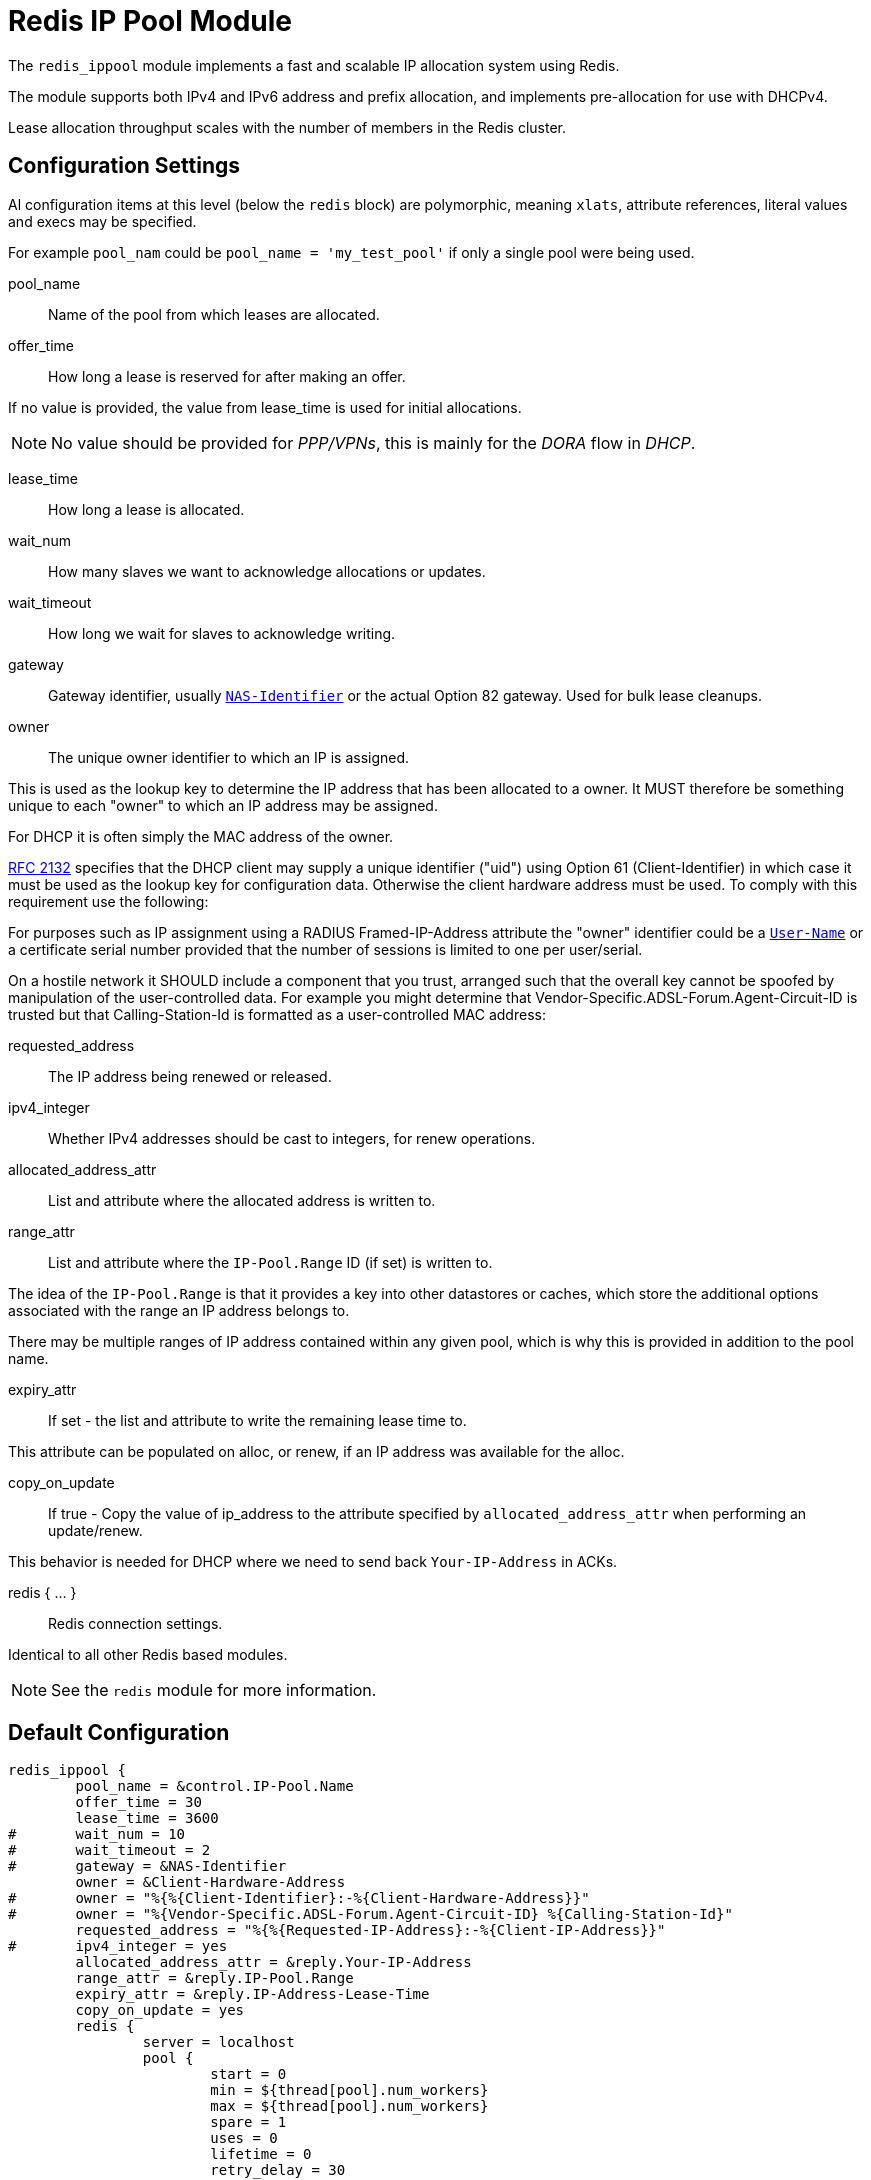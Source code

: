 



= Redis IP Pool Module

The `redis_ippool` module implements a fast and scalable IP
allocation system using Redis.

The module supports both IPv4 and IPv6 address and prefix
allocation, and implements pre-allocation for use with DHCPv4.

Lease allocation throughput scales with the number of members in
the Redis cluster.



## Configuration Settings

Al configuration items at this level (below the `redis` block)
are polymorphic, meaning `xlats`, attribute references, literal values
and execs may be specified.

For example `pool_nam` could be `pool_name = 'my_test_pool'` if only a
single pool were being used.


pool_name:: Name of the pool from which leases are allocated.



offer_time:: How long a lease is reserved for after making an offer.

If no value is provided, the value from lease_time is used
for initial allocations.

NOTE: No value should be provided for _PPP/VPNs_, this is mainly for the
_DORA_ flow in _DHCP_.



lease_time:: How long a lease is allocated.



wait_num:: How many slaves we want to acknowledge allocations or updates.



wait_timeout:: How long we wait for slaves to acknowledge writing.



gateway:: Gateway identifier, usually `link:https://freeradius.org/rfc/rfc2865.html#NAS-Identifier[NAS-Identifier]` or the actual Option 82 gateway.
Used for bulk lease cleanups.



owner:: The unique owner identifier to which an IP is assigned.

This is used as the lookup key to determine the IP address that has
been allocated to a owner. It MUST therefore be something unique to
each "owner" to which an IP address may be assigned.

For DHCP it is often simply the MAC address of the owner.



https://tools.ietf.org/html/rfc2132[RFC 2132] specifies that the DHCP client may supply a unique
identifier ("uid") using Option 61 (Client-Identifier) in which
case it must be used as the lookup key for configuration data.
Otherwise the client hardware address must be used. To comply with
this requirement use the following:



For purposes such as IP assignment using a RADIUS Framed-IP-Address
attribute the "owner" identifier could be a `link:https://freeradius.org/rfc/rfc2865.html#User-Name[User-Name]` or a
certificate serial number provided that the number of sessions is
limited to one per user/serial.

On a hostile network it SHOULD include a component that you trust,
arranged such that the overall key cannot be spoofed by manipulation
of the user-controlled data. For example you might determine that
Vendor-Specific.ADSL-Forum.Agent-Circuit-ID is trusted but that Calling-Station-Id is
formatted as a user-controlled MAC address:



requested_address:: The IP address being renewed or released.



ipv4_integer:: Whether IPv4 addresses should be cast to integers, for renew operations.




allocated_address_attr:: List and attribute where the allocated address is written to.



range_attr:: List and attribute where the `IP-Pool.Range` ID (if set) is written to.

The idea of the `IP-Pool.Range` is that it provides a key into other datastores
or caches, which store the additional options associated with the range an
IP address belongs to.

There may be multiple ranges of IP address contained within any given pool,
which is why this is provided in addition to the pool name.



expiry_attr:: If set - the list and attribute to write the remaining lease time to.

This attribute can be populated on alloc, or renew, if an
IP address was available for the alloc.



copy_on_update:: If true - Copy the value of ip_address to the attribute specified by
`allocated_address_attr` when performing an update/renew.

This behavior is needed for DHCP where we need to send back
`Your-IP-Address` in ACKs.



redis { ... }:: Redis connection settings.

Identical to all other Redis based modules.

NOTE: See the `redis` module for more information.



== Default Configuration

```
redis_ippool {
	pool_name = &control.IP-Pool.Name
	offer_time = 30
	lease_time = 3600
#	wait_num = 10
#	wait_timeout = 2
#	gateway = &NAS-Identifier
	owner = &Client-Hardware-Address
#	owner = "%{%{Client-Identifier}:-%{Client-Hardware-Address}}"
#	owner = "%{Vendor-Specific.ADSL-Forum.Agent-Circuit-ID} %{Calling-Station-Id}"
	requested_address = "%{%{Requested-IP-Address}:-%{Client-IP-Address}}"
#	ipv4_integer = yes
	allocated_address_attr = &reply.Your-IP-Address
	range_attr = &reply.IP-Pool.Range
	expiry_attr = &reply.IP-Address-Lease-Time
	copy_on_update = yes
	redis {
		server = localhost
		pool {
			start = 0
			min = ${thread[pool].num_workers}
			max = ${thread[pool].num_workers}
			spare = 1
			uses = 0
			lifetime = 0
			retry_delay = 30
			idle_timeout = 60
		}
	}
}
```
